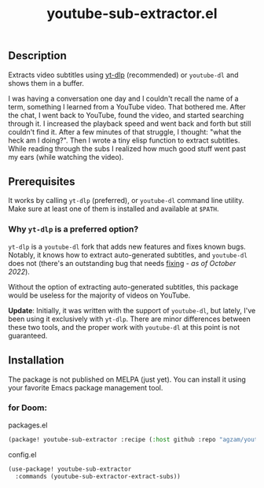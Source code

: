 #+title: youtube-sub-extractor.el

** Description
Extracts video subtitles using [[https://github.com/yt-dlp][yt-dlp]] (recommended) or ~youtube-dl~ and shows them in a buffer.

I was having a conversation one day and I couldn't recall the name of a term, something I learned from a YouTube video. That bothered me. After the chat, I went back to YouTube, found the video, and started searching through it. I increased the playback speed and went back and forth but still couldn't find it. After a few minutes of that struggle, I thought: "what the heck am I doing?". Then I wrote a tiny elisp function to extract subtitles. While reading through the subs I realized how much good stuff went past my ears (while watching the video).

** Prerequisites
It works by calling ~yt-dlp~ (preferred), or  ~youtube-dl~ command line utility. Make sure at least one of them is installed and available at ~$PATH~.

*** Why ~yt-dlp~ is a preferred option?
~yt-dlp~ is a ~youtube-dl~ fork that adds new features and fixes known bugs. Notably, it knows how to extract auto-generated subtitles, and ~youtube-dl~ does not (there's an outstanding bug that needs [[https://github.com/ytdl-org/youtube-dl/issues/29623][fixing]] - /as of October 2022/).

Without the option of extracting auto-generated subtitles, this package would be useless for the majority of videos on YouTube.

*Update*: Initially, it was written with the support of ~youtube-dl~, but lately, I've been using it exclusively with ~yt-dlp~. There are minor differences between these two tools, and the proper work with ~youtube-dl~ at this point is not guaranteed.

** Installation
The package is not published on MELPA (just yet). You can install it using your favorite Emacs package management tool.

*** for Doom:

packages.el
#+begin_src emacs-lisp
(package! youtube-sub-extractor :recipe (:host github :repo "agzam/youtube-sub-extractor.el" :files ("*.el")))
#+end_src

config.el
#+begin_src emacs-lisp
(use-package! youtube-sub-extractor
  :commands (youtube-sub-extractor-extract-subs))
#+end_src
